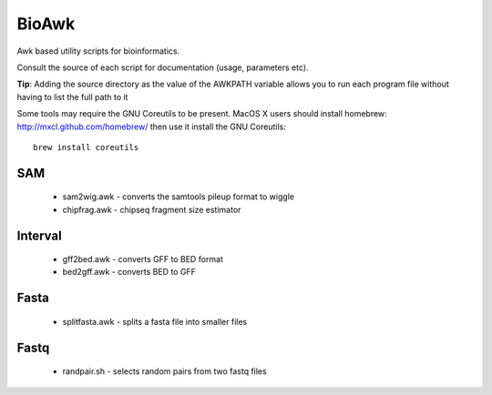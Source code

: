 BioAwk
======

Awk based utility scripts for bioinformatics.

Consult the source of each script for documentation (usage, parameters etc).

**Tip**: Adding the source directory as the value of the AWKPATH variable allows you
to run each program file without having to list the full path to it

Some tools may require the GNU Coreutils to be present.
MacOS X users should install homebrew: http://mxcl.github.com/homebrew/ then
use it install the GNU Coreutils::

    brew install coreutils

SAM
---

  * sam2wig.awk - converts the samtools pileup format to wiggle
  * chipfrag.awk - chipseq fragment size estimator
  
Interval
--------

  * gff2bed.awk - converts GFF to BED format
  * bed2gff.awk - converts BED to GFF
  
Fasta
-----

  * splitfasta.awk - splits a fasta file into smaller files

Fastq
-----

  * randpair.sh - selects random pairs from two fastq files